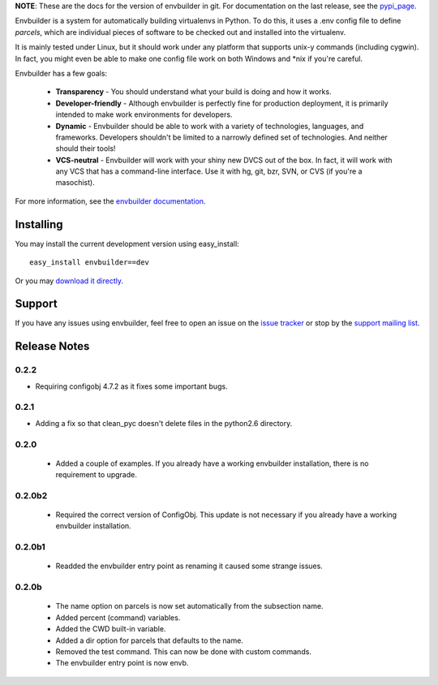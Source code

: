 
**NOTE**:  These are the docs for the version of envbuilder in git.  For
documentation on the last release, see the `pypi_page <http://pypi.python.org/pypi/envbuilder/>`_.

.. split here

Envbuilder is a system for automatically building virtualenvs in Python.
To do this, it uses a .env config file to define *parcels*, which are
individual pieces of software to be checked out and installed into
the virtualenv.

It is mainly tested under Linux, but it should work under any platform that
supports unix-y commands (including cygwin).  In fact, you might even be
able to make one config file work on both Windows and \*nix if you're
careful.

Envbuilder has a few goals:

 * **Transparency** - You should understand what your build is doing and
   how it works.
 * **Developer-friendly** - Although envbuilder is perfectly fine for production
   deployment, it is primarily intended to make work environments for developers.
 * **Dynamic** - Envbuilder should be able to work with a variety of technologies,
   languages, and frameworks.  Developers shouldn't be limited to a narrowly defined
   set of technologies.  And neither should their tools!
 * **VCS-neutral** - Envbuilder will work with your shiny new DVCS out of the box.
   In fact, it will work with any VCS that has a command-line interface.  Use it
   with hg, git, bzr, SVN, or CVS (if you're a masochist).

For more information, see the `envbuilder documentation <http://jasonbaker.github.com/envbuilder/0.3>`_.

Installing
---------------

You may install the current development version using easy_install::

    easy_install envbuilder==dev

Or you may `download it directly <http://github.com/jasonbaker/envbuilder/zipball/master>`_.

Support
------------------

If you have any issues using envbuilder, feel free to open an issue on the
`issue tracker <http://github.com/jasonbaker/envbuilder/issues>`_ or stop
by the `support mailing list <http://groups.google.com/group/envbuilder>`_.


Release Notes
------------------

0.2.2
~~~~~~~~~~~~~~~~~~

* Requiring configobj 4.7.2 as it fixes some important bugs.

0.2.1
~~~~~~~~~~~~~~~~~~

* Adding a fix so that clean_pyc doesn't delete files in the python2.6
  directory.

0.2.0
~~~~~~~~~~~~~~~~~~

 * Added a couple of examples.  If you already have a working envbuilder
   installation, there is no requirement to upgrade.

0.2.0b2
~~~~~~~~~~~~~~~~~~

 * Required the correct version of ConfigObj.  This update is not necessary
   if you already have a working envbuilder installation.

0.2.0b1
~~~~~~~~~~~~~~~~~~

 * Readded the envbuilder entry point as renaming it caused some strange
   issues.

0.2.0b
~~~~~~~~~~~~~~~~~~

 * The name option on parcels is now set automatically from the subsection
   name.
 * Added percent (command) variables.
 * Added the CWD built-in variable.
 * Added a dir option for parcels that defaults to the name.
 * Removed the test command.  This can now be done with custom commands.
 * The envbuilder entry point is now envb.

